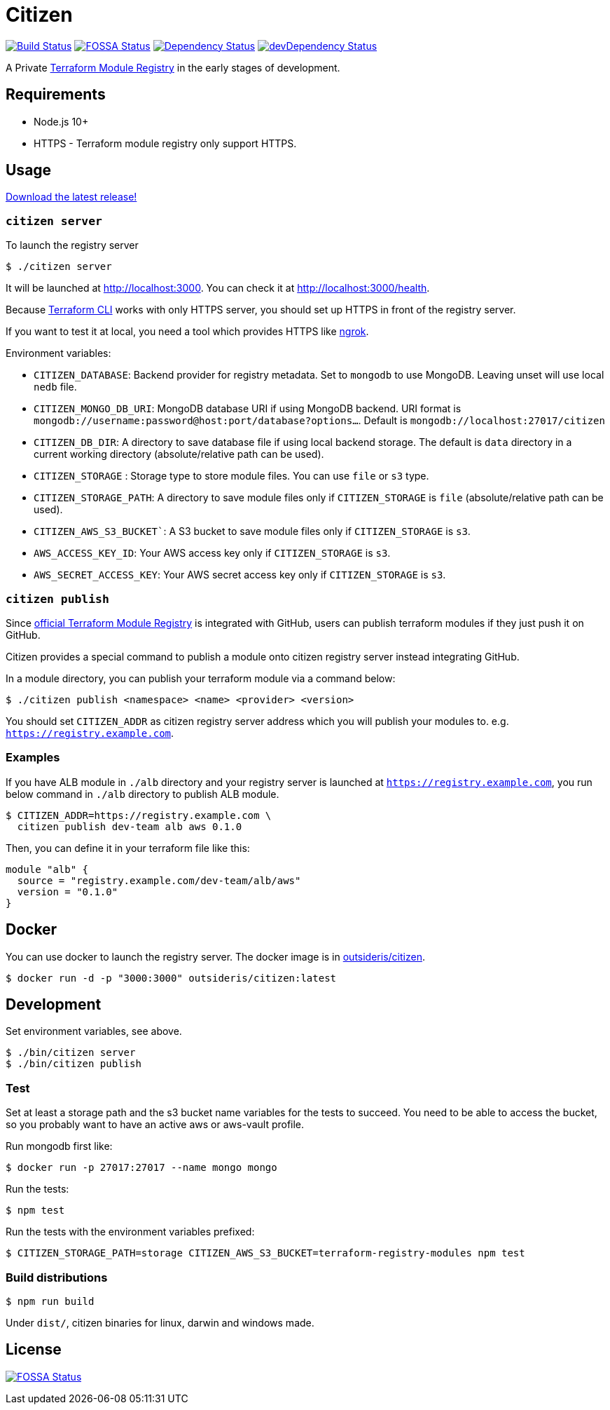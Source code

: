 = Citizen

image:https://github.com/outsideris/citizen/workflows/CI/badge.svg?branch=master["Build Status", link="https://github.com/outsideris/citizen/actions?query=workflow%3ACI+branch%3Amaster"]
image:https://app.fossa.io/api/projects/git%2Bgithub.com%2Foutsideris%2Fcitizen.svg?type=shield["FOSSA Status", link="https://app.fossa.io/projects/git%2Bgithub.com%2Foutsideris%2Fcitizen?ref=badge_shield"]
image:https://david-dm.org/outsideris/citizen/status.svg["Dependency Status", link="https://david-dm.org/outsideris/citizen"]
image:https://david-dm.org/outsideris/citizen/dev-status.svg["devDependency Status", link="https://david-dm.org/outsideris/citizen?type=dev"]

A Private link:https://registry.terraform.io/[Terraform Module Registry]
in the early stages of development.

== Requirements

* Node.js 10+
* HTTPS - Terraform module registry only support HTTPS.

== Usage
link:https://github.com/outsideris/citizen//releases/latest[Download the latest release!]

=== `citizen server`
To launch the registry server
[source, sh]
....
$ ./citizen server
....

It will be launched at link:http://localhost:3000[http://localhost:3000]. You can check it at link:http://localhost:3000/health[http://localhost:3000/health].

Because link:https://www.terraform.io/[Terraform CLI] works with only HTTPS server, you should set up HTTPS in front of the registry server.

If you want to test it at local, you need a tool which provides HTTPS like link:https://ngrok.com/[ngrok].

Environment variables:

* `CITIZEN_DATABASE`: Backend provider for registry metadata. Set to `mongodb` to use MongoDB. Leaving unset will use local `nedb` file.
* `CITIZEN_MONGO_DB_URI`: MongoDB database URI if using MongoDB backend. URI format is `mongodb://username:password@host:port/database?options...`. Default is `mongodb://localhost:27017/citizen`
* `CITIZEN_DB_DIR`: A directory to save database file if using local backend storage. The default is `data` directory in a current working directory (absolute/relative path can be used).
* `CITIZEN_STORAGE` : Storage type to store module files. You can use `file` or `s3` type.
* `CITIZEN_STORAGE_PATH`: A directory to save module files only if `CITIZEN_STORAGE` is `file` (absolute/relative path can be used).
* `CITIZEN_AWS_S3_BUCKET``: A S3 bucket to save module files only if `CITIZEN_STORAGE` is `s3`.
* `AWS_ACCESS_KEY_ID`: Your AWS access key only if `CITIZEN_STORAGE` is `s3`.
* `AWS_SECRET_ACCESS_KEY`: Your AWS secret access key only if `CITIZEN_STORAGE` is `s3`.

=== `citizen publish`
Since link:https://registry.terraform.io/[official Terraform Module Registry] is integrated with GitHub, users can publish terraform modules if they just push it on GitHub.

Citizen provides a special command to publish a module onto citizen registry server instead integrating GitHub.

In a module directory, you can publish your terraform module via a command below:
[source, sh]
....
$ ./citizen publish <namespace> <name> <provider> <version>
....

You should set `CITIZEN_ADDR` as citizen registry server address which you will publish your modules to. e.g. `https://registry.example.com`.

=== Examples
If you have ALB module in `./alb` directory and your registry server is launched at `https://registry.example.com`, you run below command in `./alb` directory to publish ALB module.
[source, sh]
....
$ CITIZEN_ADDR=https://registry.example.com \
  citizen publish dev-team alb aws 0.1.0
....

Then, you can define it in your terraform file like this:
....
module "alb" {
  source = "registry.example.com/dev-team/alb/aws"
  version = "0.1.0"
}
....

== Docker
You can use docker to launch the registry server.
The docker image is in link:https://hub.docker.com/r/outsideris/citizen/[outsideris/citizen].

[source, sh]
....
$ docker run -d -p "3000:3000" outsideris/citizen:latest
....

== Development
Set environment variables, see above.

[source, sh]
....
$ ./bin/citizen server
$ ./bin/citizen publish
....

=== Test
Set at least a storage path and the s3 bucket name variables for the tests to succeed.
You need to be able to access the bucket, so you probably want to have an active aws or aws-vault profile.

Run mongodb first like:
[source, sh]
....
$ docker run -p 27017:27017 --name mongo mongo
....

Run the tests:
[source, sh]
....
$ npm test
....

Run the tests with the environment variables prefixed:
[source, sh]
....
$ CITIZEN_STORAGE_PATH=storage CITIZEN_AWS_S3_BUCKET=terraform-registry-modules npm test
....

=== Build distributions

[source, sh]
....
$ npm run build
....

Under ``dist/``,
citizen binaries for linux, darwin and windows made.

== License
image:https://app.fossa.io/api/projects/git%2Bgithub.com%2Foutsideris%2Fcitizen.svg?type=large["FOSSA Status", link="https://app.fossa.io/projects/git%2Bgithub.com%2Foutsideris%2Fcitizen?ref=badge_large"]
